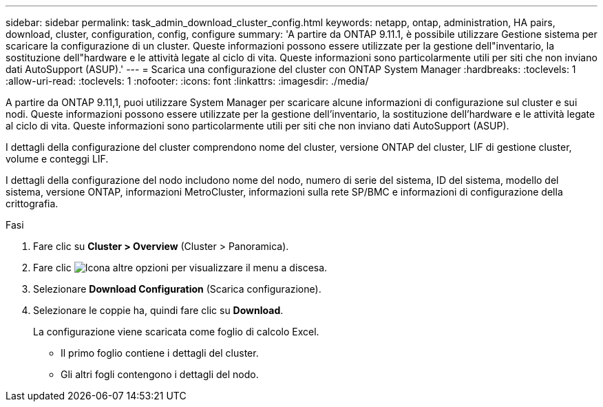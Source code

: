 ---
sidebar: sidebar 
permalink: task_admin_download_cluster_config.html 
keywords: netapp, ontap, administration, HA pairs, download, cluster, configuration, config, configure 
summary: 'A partire da ONTAP 9.11.1, è possibile utilizzare Gestione sistema per scaricare la configurazione di un cluster. Queste informazioni possono essere utilizzate per la gestione dell"inventario, la sostituzione dell"hardware e le attività legate al ciclo di vita. Queste informazioni sono particolarmente utili per siti che non inviano dati AutoSupport (ASUP).' 
---
= Scarica una configurazione del cluster con ONTAP System Manager
:hardbreaks:
:toclevels: 1
:allow-uri-read: 
:toclevels: 1
:nofooter: 
:icons: font
:linkattrs: 
:imagesdir: ./media/


[role="lead"]
A partire da ONTAP 9.11,1, puoi utilizzare System Manager per scaricare alcune informazioni di configurazione sul cluster e sui nodi. Queste informazioni possono essere utilizzate per la gestione dell'inventario, la sostituzione dell'hardware e le attività legate al ciclo di vita. Queste informazioni sono particolarmente utili per siti che non inviano dati AutoSupport (ASUP).

I dettagli della configurazione del cluster comprendono nome del cluster, versione ONTAP del cluster, LIF di gestione cluster, volume e conteggi LIF.

I dettagli della configurazione del nodo includono nome del nodo, numero di serie del sistema, ID del sistema, modello del sistema, versione ONTAP, informazioni MetroCluster, informazioni sulla rete SP/BMC e informazioni di configurazione della crittografia.

.Fasi
. Fare clic su *Cluster > Overview* (Cluster > Panoramica).
. Fare clic image:icon-more-kebab-blue-bg.gif["Icona altre opzioni"] per visualizzare il menu a discesa.
. Selezionare *Download Configuration* (Scarica configurazione).
. Selezionare le coppie ha, quindi fare clic su *Download*.
+
La configurazione viene scaricata come foglio di calcolo Excel.

+
** Il primo foglio contiene i dettagli del cluster.
** Gli altri fogli contengono i dettagli del nodo.




